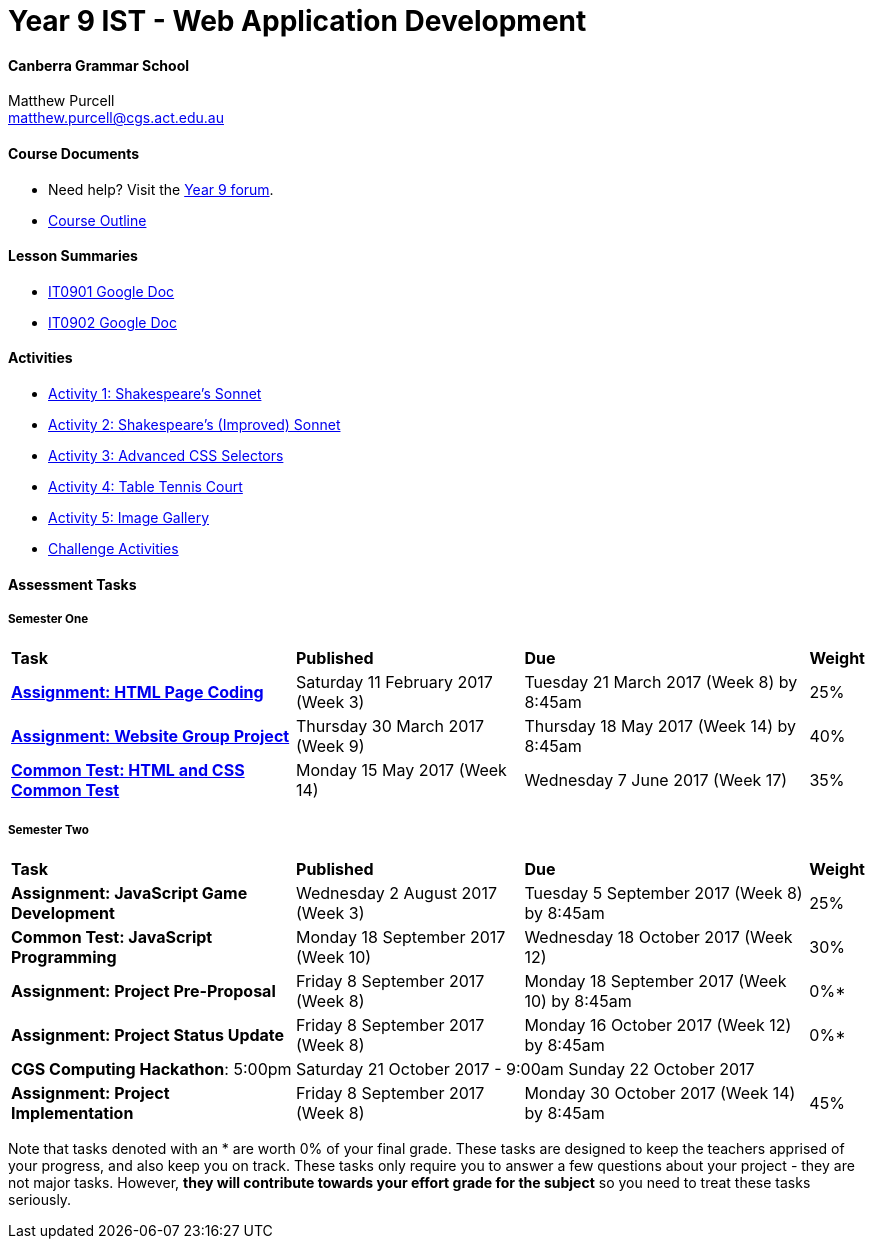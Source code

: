 :page-layout: standard_fork
:page-title: Year 9 IST - Web Application Development
:icons: font

= Year 9 IST - Web Application Development

==== Canberra Grammar School

Matthew Purcell +
matthew.purcell@cgs.act.edu.au

==== Course Documents

- Need help? Visit the https://forum.cgscomputing.com[Year 9 forum^].

- <<course_overview/course_overview.adoc#,Course Outline>>

==== Lesson Summaries

- http://it0901.work[IT0901 Google Doc^]
- http://it0902.work[IT0902 Google Doc^]

==== Activities ====

* <<s1activities/activity1/index.adoc#, Activity 1: Shakespeare's Sonnet>>
* <<s1activities/activity2/index.adoc#, Activity 2: Shakespeare's (Improved) Sonnet>>
* <<s1activities/activity3/index.adoc#, Activity 3: Advanced CSS Selectors>>
* <<s1activities/activity4/index.adoc#, Activity 4: Table Tennis Court>>
* <<s1activities/activity5/index.adoc#, Activity 5: Image Gallery>>
* <<s1activities/challenge/index.adoc#, Challenge Activities>>

==== Assessment Tasks

===== Semester One

[cols="5,4,5,1"]
|===

^|*Task*
^|*Published*
^|*Due*
^|*Weight*

{set:cellbgcolor:white}
.^|*<<s1assign1/index.adoc#, Assignment: HTML Page Coding>>*
.^|Saturday 11 February 2017 (Week 3)
.^|Tuesday 21 March 2017 (Week 8) by 8:45am
^.^|25%

.^|*<<s1assign2/index.adoc#, Assignment: Website Group Project>>*
.^|Thursday 30 March 2017 (Week 9)
.^|Thursday 18 May 2017 (Week 14) by 8:45am
^.^|40%

.^|*<<s1commontest/index.adoc#, Common Test: HTML and CSS Common Test>>*
.^|Monday 15 May 2017 (Week 14)
.^|Wednesday 7 June 2017 (Week 17)
^.^|35%

|===

===== Semester Two

[cols="5,4,5,1"]
|===

^|*Task*
^|*Published*
^|*Due*
^|*Weight*

{set:cellbgcolor:white}

.^|*Assignment: JavaScript Game Development*
.^|Wednesday 2 August 2017 (Week 3)
.^|Tuesday 5 September 2017 (Week 8) by 8:45am
^.^|25%

.^|*Common Test: JavaScript Programming*
.^|Monday 18 September 2017 (Week 10)
.^|Wednesday 18 October 2017 (Week 12)
^.^|30%

.^|*Assignment: Project Pre-Proposal*
.^|Friday 8 September 2017 (Week 8)
.^|Monday 18 September 2017 (Week 10) by 8:45am
^.^|0%*

.^|*Assignment: Project Status Update*
.^|Friday 8 September 2017 (Week 8)
.^|Monday 16 October 2017 (Week 12) by 8:45am
^.^|0%*

4+^.^|*CGS Computing Hackathon*: 5:00pm Saturday 21 October 2017 - 9:00am Sunday 22 October 2017

.^|*Assignment: Project Implementation*
.^|Friday 8 September 2017 (Week 8)
.^|Monday 30 October 2017 (Week 14) by 8:45am
^.^|45%

|===

[footnote]##Note that tasks denoted with an * are worth 0% of your final grade. These tasks are designed to keep the teachers apprised of your progress, and also keep you on track. These tasks only require you to answer a few questions about your project - they are not major tasks. However, **they will contribute towards your effort grade for the subject** so you need to treat these tasks seriously.##
